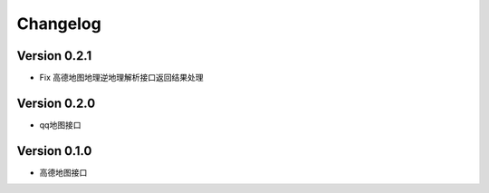 Changelog
================

Version 0.2.1
------------------

+ Fix 高德地图地理逆地理解析接口返回结果处理


Version 0.2.0
------------------

+ qq地图接口

Version 0.1.0
------------------

+ 高德地图接口
